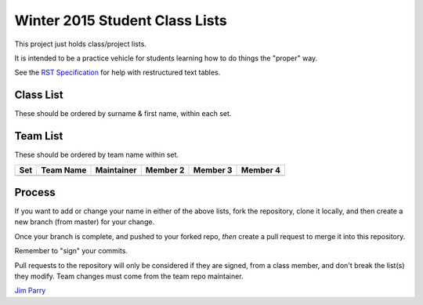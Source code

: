 ###############################
Winter 2015 Student Class Lists
###############################

This project just holds class/project lists.

It is intended to be a practice vehicle for students learning how to do
things the "proper" way.

See the `RST Specification 
<http://docutils.sourceforge.net/docs/ref/rst/restructuredtext.html#simple-tables>`_ 
for help with restructured text tables.

**********
Class List
**********

These should be ordered by surname & first name, within each set.

===  ==========  ========  =============
Set  Username    Surname   First Name 
===  ==========  ========  =============
4G   w-chiang    Chiang    William
4G   A00861391   Ji        Jason(Xuanna)
4G   A00770012   Liu       Ming-Hsuan
4G   lccool6683  Lo        Clemens
4G   A00863445   Lockhart  Andrew
4G   ishpreet3   Rattan    ishpreet
==   ==========  ========  =============

*********
Team List
*********

These should be ordered by team name within set.


===  =========  ==========  ========  ========  ========
Set  Team Name  Maintainer  Member 2  Member 3  Member 4
===  =========  ==========  ========  ========  ========
===  =========  ==========  ========  ========  ========

*******
Process
*******

If you want to add or change your name in either of the above lists, 
fork the repository, clone it
locally, and then create a new branch (from master) for your change.

Once your branch is complete, and pushed to your forked repo, 
*then* create a pull request to merge it into this repository. 

Remember to "sign" your commits.

Pull requests to the repository will only be considered if they are signed,
from a class member, and don't break the list(s) they modify.
Team changes must come from the team repo maintainer.


`Jim Parry <jim_parry@bcit.ca>`_
